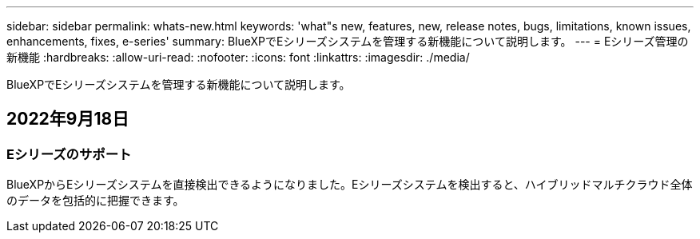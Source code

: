---
sidebar: sidebar 
permalink: whats-new.html 
keywords: 'what"s new, features, new, release notes, bugs, limitations, known issues, enhancements, fixes, e-series' 
summary: BlueXPでEシリーズシステムを管理する新機能について説明します。 
---
= Eシリーズ管理の新機能
:hardbreaks:
:allow-uri-read: 
:nofooter: 
:icons: font
:linkattrs: 
:imagesdir: ./media/


[role="lead"]
BlueXPでEシリーズシステムを管理する新機能について説明します。



== 2022年9月18日



=== Eシリーズのサポート

BlueXPからEシリーズシステムを直接検出できるようになりました。Eシリーズシステムを検出すると、ハイブリッドマルチクラウド全体のデータを包括的に把握できます。

